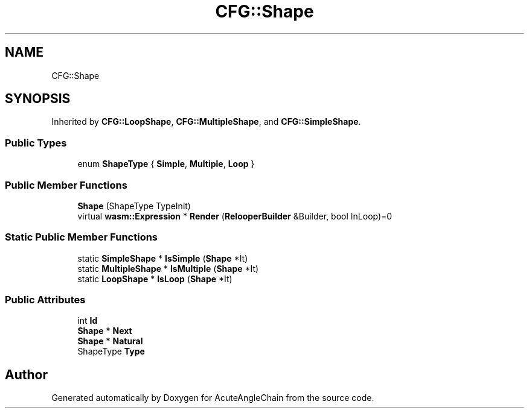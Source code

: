 .TH "CFG::Shape" 3 "Sun Jun 3 2018" "AcuteAngleChain" \" -*- nroff -*-
.ad l
.nh
.SH NAME
CFG::Shape
.SH SYNOPSIS
.br
.PP
.PP
Inherited by \fBCFG::LoopShape\fP, \fBCFG::MultipleShape\fP, and \fBCFG::SimpleShape\fP\&.
.SS "Public Types"

.in +1c
.ti -1c
.RI "enum \fBShapeType\fP { \fBSimple\fP, \fBMultiple\fP, \fBLoop\fP }"
.br
.in -1c
.SS "Public Member Functions"

.in +1c
.ti -1c
.RI "\fBShape\fP (ShapeType TypeInit)"
.br
.ti -1c
.RI "virtual \fBwasm::Expression\fP * \fBRender\fP (\fBRelooperBuilder\fP &Builder, bool InLoop)=0"
.br
.in -1c
.SS "Static Public Member Functions"

.in +1c
.ti -1c
.RI "static \fBSimpleShape\fP * \fBIsSimple\fP (\fBShape\fP *It)"
.br
.ti -1c
.RI "static \fBMultipleShape\fP * \fBIsMultiple\fP (\fBShape\fP *It)"
.br
.ti -1c
.RI "static \fBLoopShape\fP * \fBIsLoop\fP (\fBShape\fP *It)"
.br
.in -1c
.SS "Public Attributes"

.in +1c
.ti -1c
.RI "int \fBId\fP"
.br
.ti -1c
.RI "\fBShape\fP * \fBNext\fP"
.br
.ti -1c
.RI "\fBShape\fP * \fBNatural\fP"
.br
.ti -1c
.RI "ShapeType \fBType\fP"
.br
.in -1c

.SH "Author"
.PP 
Generated automatically by Doxygen for AcuteAngleChain from the source code\&.
